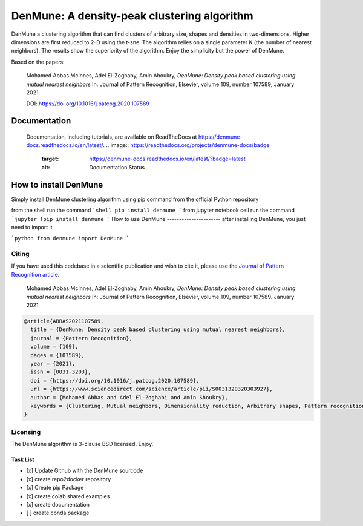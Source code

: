 ============================================
DenMune: A density-peak clustering algorithm
============================================

DenMune a clustering algorithm that can find clusters of arbitrary size, shapes and densities in two-dimensions. Higher dimensions are first reduced to 2-D using the t-sne. The algorithm relies on a single parameter K (the number of nearest neighbors). The results show the superiority of the algorithm. Enjoy the simplicity but the power of DenMune.


Based on the papers:

    Mohamed Abbas McInnes, Adel El-Zoghaby, Amin Ahoukry, *DenMune: Density peak based clustering using mutual nearest neighbors*
    In: Journal of Pattern Recognition, Elsevier, volume 109, number 107589, January 2021
    
    DOI: https://doi.org/10.1016/j.patcog.2020.107589
    
 

Documentation
---------------
   Documentation, including tutorials, are available on ReadTheDocs at https://denmune-docs.readthedocs.io/en/latest/. 
   .. image:: https://readthedocs.org/projects/denmune-docs/badge
        :target: https://denmune-docs.readthedocs.io/en/latest/?badge=latest
        :alt: Documentation Status
        
    
   



 
 


How to install DenMune
--------------------------

Simply install DenMune clustering algorithm using pip command from the official Python repository

from the shell run the command
```shell
pip install denmune
```
from jupyter notebook cell run the command
```jupyter
!pip install denmune
```
How to use  DenMune
----------------------
after installing DenMune, you just need to import it 

```python
from denmune import DenMune
```


------
Citing
------

If you have used this codebase in a scientific publication and wish to cite it, please use the `Journal of Pattern Recognition article <https://www.sciencedirect.com/science/article/abs/pii/S0031320320303927>`_.

    Mohamed Abbas McInnes, Adel El-Zoghaby, Amin Ahoukry, *DenMune: Density peak based clustering using mutual nearest neighbors*
    In: Journal of Pattern Recognition, Elsevier, volume 109, number 107589.
    January 2021
    
.. code:: bibtex

      @article{ABBAS2021107589,
        title = {DenMune: Density peak based clustering using mutual nearest neighbors},
        journal = {Pattern Recognition},
        volume = {109},
        pages = {107589},
        year = {2021},
        issn = {0031-3203},
        doi = {https://doi.org/10.1016/j.patcog.2020.107589},
        url = {https://www.sciencedirect.com/science/article/pii/S0031320320303927},
        author = {Mohamed Abbas and Adel El-Zoghabi and Amin Shoukry},
        keywords = {Clustering, Mutual neighbors, Dimensionality reduction, Arbitrary shapes, Pattern recognition, Nearest neighbors, Density peak}
      }
   

------------
Licensing
------------

The DenMune algorithm is 3-clause BSD licensed. Enjoy.


Task List
===========
- [x] Update Github with the DenMune sourcode
- [x] create repo2docker repository
- [x] Create pip Package
- [x] create colab shared examples
- [x] create documentation
- [ ] create conda package



